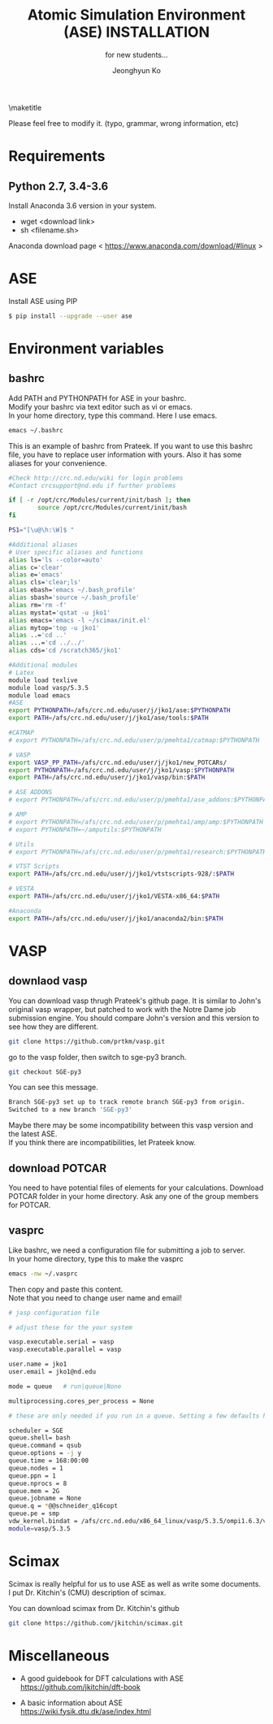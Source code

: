 #+TITLE: Atomic Simulation Environment (ASE) INSTALLATION
#+LATEX_CLASS: article
#+LATEX_CLASS_OPTIONS: [12pt]
#+OPTIONS: toc:nil ^:{}
#+EXPORT_EXCLUDE_TAGS: noexport
#+SUBTITLE: for new students...

# here is where you include the relevant packages. These are pretty
# common ones. You may add additional ones. Note that the order of the
# packages is significant. If you are not careful, your file will not
# build into a pdf.
#+LATEX_HEADER: \usepackage[top=1in, bottom=1.in, left=1in, right=1in]{geometry}
#+LATEX_HEADER: \usepackage[utf8]{inputenc}
#+LATEX_HEADER: \usepackage[T1]{fontenc}
#+LATEX_HEADER: \usepackage{fixltx2e}
#+LATEX_HEADER: \usepackage{natbib}
#+LATEX_HEADER: \usepackage{url}
#+LATEX_HEADER: \usepackage{minted}  % for source code
#+LATEX_HEADER: \usepackage{graphicx}
#+LATEX_HEADER: \usepackage{textcomp}
#+LATEX_HEADER: \usepackage{amsmath}
#+LATEX_HEADER: \usepackage{pdfpages}
#+LATEX_HEADER: \usepackage[version=3]{mhchem}
#+LATEX_HEADER: \usepackage{setspace}
#+LATEX_HEADER: \usepackage[linktocpage, pdfstartview=FitH, colorlinks, linkcolor=blue, anchorcolor=blue, citecolor=blue,  filecolor=blue,  menucolor=blue,  urlcolor=blue]{hyperref}
#+LATEX_HEADER: \usepackage{mdframed}
\doublespace


#+AUTHOR: Jeonghyun Ko
\maketitle

Please feel free to modify it. 
(typo, grammar, wrong information, etc)

* Requirements
** Python 2.7, 3.4-3.6 
Install Anaconda 3.6 version in your system.
- wget <download link>
- sh <filename.sh>
Anaconda download page < https://www.anaconda.com/download/#linux >

* ASE
Install ASE using PIP
#+BEGIN_SRC sh
$ pip install --upgrade --user ase
#+END_SRC 

* Environment variables
** bashrc
Add PATH and PYTHONPATH for ASE in your bashrc.\\
Modify your bashrc via text editor such as vi or emacs.\\
In your home directory, type this command. Here I use emacs.
#+BEGIN_SRC sh
emacs ~/.bashrc
#+END_SRC
This is an example of bashrc from Prateek. If you want to use this bashrc file, you have to replace user information with yours. Also it has some aliases for your convenience.
#+BEGIN_SRC sh
#Check http://crc.nd.edu/wiki for login problems
#Contact crcsupport@nd.edu if further problems

if [ -r /opt/crc/Modules/current/init/bash ]; then
        source /opt/crc/Modules/current/init/bash
fi

PS1="[\u@\h:\W]$ "

#Additional aliases
# User specific aliases and functions
alias ls='ls --color=auto'
alias c='clear'
alias e='emacs'
alias cls='clear;ls'
alias ebash='emacs ~/.bash_profile'
alias sbash='source ~/.bash_profile'
alias rm='rm -f'
alias mystat='qstat -u jko1'
alias emacs='emacs -l ~/scimax/init.el'
alias mytop='top -u jko1'
alias ..='cd ..'
alias ...='cd ../../'
alias cds='cd /scratch365/jko1'

#Additional modules
# Latex
module load texlive
module load vasp/5.3.5
module load emacs
#ASE
export PYTHONPATH=/afs/crc.nd.edu/user/j/jko1/ase:$PYTHONPATH
export PATH=/afs/crc.nd.edu/user/j/jko1/ase/tools:$PATH

#CATMAP
# export PYTHONPATH=/afs/crc.nd.edu/user/p/pmehta1/catmap:$PYTHONPATH

# VASP
export VASP_PP_PATH=/afs/crc.nd.edu/user/j/jko1/new_POTCARs/
export PYTHONPATH=/afs/crc.nd.edu/user/j/jko1/vasp:$PYTHONPATH
export PATH=/afs/crc.nd.edu/user/j/jko1/vasp/bin:$PATH

# ASE ADDONS
# export PYTHONPATH=/afs/crc.nd.edu/user/p/pmehta1/ase_addons:$PYTHONPATH

# AMP
# export PYTHONPATH=/afs/crc.nd.edu/user/p/pmehta1/amp/amp:$PYTHONPATH
# export PYTHONPATH=~/amputils:$PYTHONPATH

# Utils
# export PYTHONPATH=/afs/crc.nd.edu/user/p/pmehta1/research:$PYTHONPATH

# VTST Scripts
export PATH=/afs/crc.nd.edu/user/j/jko1/vtstscripts-928/:$PATH

# VESTA
export PATH=/afs/crc.nd.edu/user/j/jko1/VESTA-x86_64:$PATH

#Anaconda
export PATH=/afs/crc.nd.edu/user/j/jko1/anaconda2/bin:$PATH
#+END_SRC


* VASP
** downlaod vasp
You can download vasp thrugh Prateek's github page. It is similar to John's original vasp wrapper, but patched to work with the Notre Dame job submission engine. You should compare John's version and this version to see how they are different.

#+BEGIN_SRC sh
git clone https://github.com/prtkm/vasp.git
#+END_SRC
go to the vasp folder, then switch to sge-py3 branch.
#+BEGIN_SRC sh
git checkout SGE-py3
#+END_SRC
You can see this message.
#+BEGIN_SRC sh
Branch SGE-py3 set up to track remote branch SGE-py3 from origin.
Switched to a new branch 'SGE-py3'
#+END_SRC
Maybe there may be some incompatibility between this vasp version and the latest ASE.\\
If you think there are incompatibilities, let Prateek know.
 
** download POTCAR
You need to have potential files of elements for your calculations. Download POTCAR folder in your home directory. Ask any one of the group members for POTCAR.
** vasprc
Like bashrc, we need a configuration file for submitting a job to server.\\
In your home directory, type this to make the vasprc
#+BEGIN_SRC sh
emacs -nw ~/.vasprc
#+END_SRC
Then copy and paste this content.\\
Note that you need to change user name and email! 
#+BEGIN_SRC sh
# jasp configuration file

# adjust these for the your system

vasp.executable.serial = vasp
vasp.executable.parallel = vasp

user.name = jko1
user.email = jko1@nd.edu

mode = queue   # run|queue|None

multiprocessing.cores_per_process = None

# these are only needed if you run in a queue. Setting a few defaults here. SGE needs nprocs, q, pe.

scheduler = SGE
queue.shell= bash
queue.command = qsub
queue.options = -j y
queue.time = 168:00:00
queue.nodes = 1
queue.ppn = 1
queue.nprocs = 8
queue.mem = 2G
queue.jobname = None
queue.q = *@@schneider_q16copt
queue.pe = smp
vdw_kernel.bindat = /afs/crc.nd.edu/x86_64_linux/vasp/5.3.5/ompi1.6.3/vdw_kernel.bindat
module=vasp/5.3.5
#+END_SRC

* Scimax
Scimax is really helpful for us to use ASE as well as write some documents.\\
I put Dr. Kitchin's (CMU) description of scimax.
\begin{mdframed}
Scimax is an Emacs starterkit designed for people interested in reproducible research and publishing. Scimax is just Emacs that has been configured extensively to make it act like we need it to for research documentation and publication.
\end{mdframed}
You can download scimax from Dr. Kitchin's github
#+BEGIN_SRC sh
git clone https://github.com/jkitchin/scimax.git
#+END_SRC

* Miscellaneous
- A good guidebook for DFT calculations with ASE \\
  https://github.com/jkitchin/dft-book

- A basic information about ASE \\
  https://wiki.fysik.dtu.dk/ase/index.html

